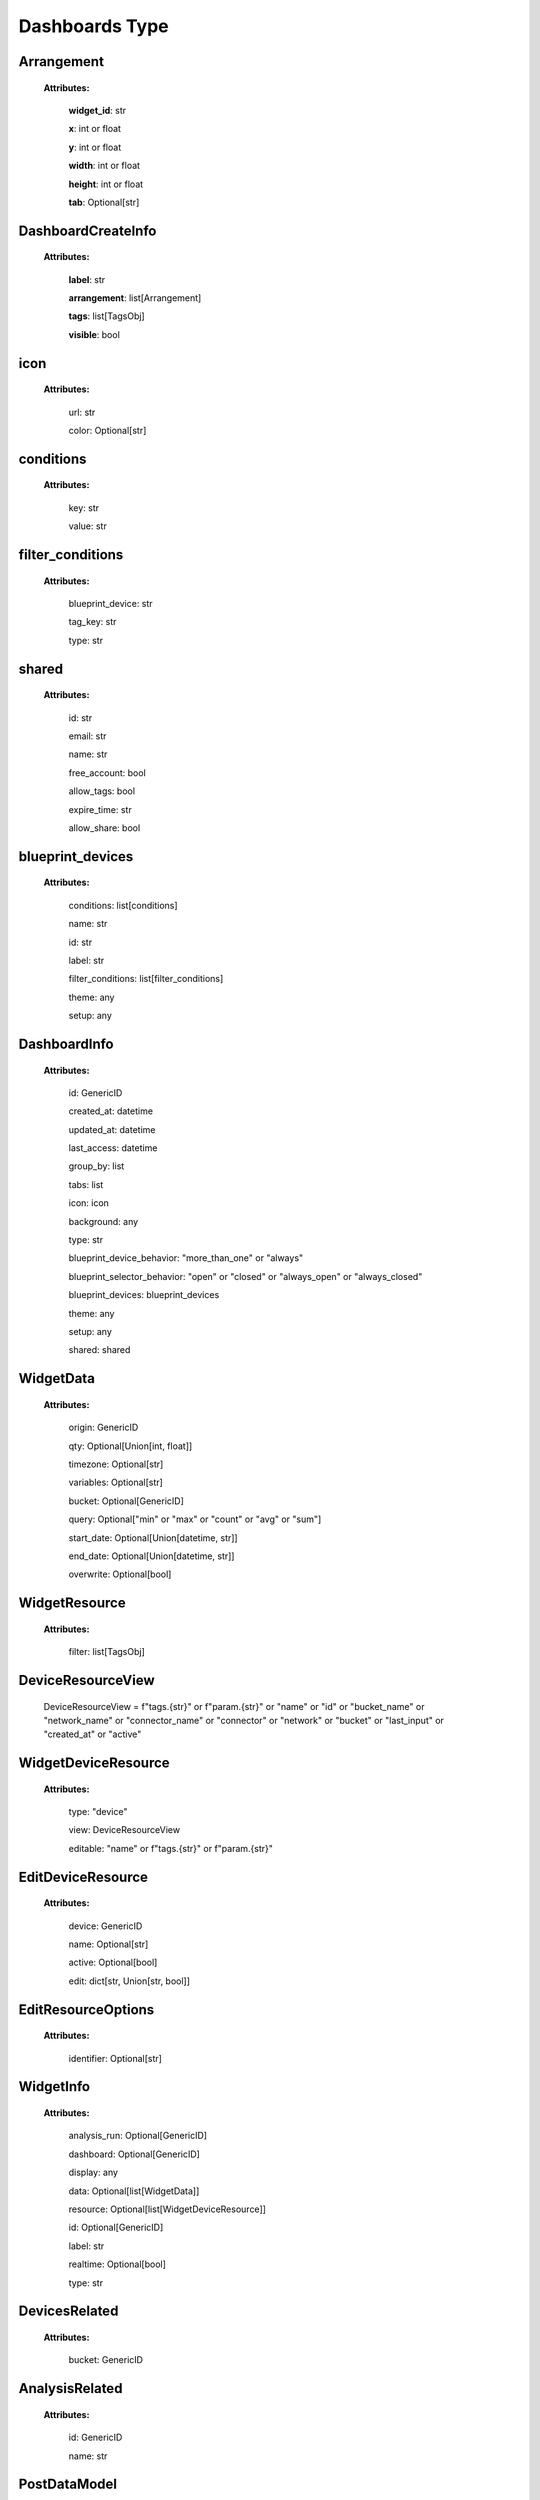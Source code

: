 **Dashboards Type**
====================


.. _Arrangement:

Arrangement
------------

    **Attributes:**

        **widget_id**: str

        **x**: int or float

        **y**: int or float

        **width**: int or float

        **height**: int or float

        **tab**: Optional[str]


.. _DashboardCreateInfo:

DashboardCreateInfo
--------------------

    **Attributes:**

        **label**: str

        **arrangement**: list[Arrangement]

        **tags**: list[TagsObj]

        **visible**: bool

.. _icon:

icon
-----

    **Attributes:**

        url: str

        color: Optional[str]

.. _conditions:

conditions
-----------

    **Attributes:**

        key: str

        value: str

.. _filter_conditions:

filter_conditions
------------------
    **Attributes:**

        blueprint_device: str

        tag_key: str

        type: str


.. _shared:

shared
--------

    **Attributes:**

        id: str

        email: str

        name: str

        free_account: bool

        allow_tags: bool

        expire_time: str

        allow_share: bool

.. _blueprint_devices:

blueprint_devices
-------------------

    **Attributes:**

        conditions: list[conditions]

        name: str

        id: str

        label: str

        filter_conditions: list[filter_conditions]

        theme: any

        setup: any

.. _DashboardInfo:

DashboardInfo
---------------

    **Attributes:**

        id: GenericID

        created_at: datetime

        updated_at: datetime

        last_access: datetime

        group_by: list

        tabs: list

        icon: icon

        background: any

        type: str

        blueprint_device_behavior: "more_than_one" or "always"

        blueprint_selector_behavior: "open" or "closed" or "always_open" or "always_closed"

        blueprint_devices: blueprint_devices

        theme: any

        setup: any

        shared: shared

.. _WidgetData:

WidgetData
------------

    **Attributes:**

        origin: GenericID

        qty: Optional[Union[int, float]]

        timezone: Optional[str]

        variables: Optional[str]

        bucket: Optional[GenericID]

        query: Optional["min" or "max" or "count" or "avg" or "sum"]

        start_date: Optional[Union[datetime, str]]

        end_date: Optional[Union[datetime, str]]

        overwrite: Optional[bool]

.. _WidgetResource:

WidgetResource
-----------------

    **Attributes:**

        filter: list[TagsObj]

.. _DeviceResourceView:

DeviceResourceView
-------------------

    DeviceResourceView = f"tags.{str}" or f"param.{str}" or "name" or "id" or "bucket_name" or "network_name" or "connector_name" or "connector" or "network" or "bucket" or "last_input" or "created_at" or "active"


.. _WidgetDeviceResource:

WidgetDeviceResource
-----------------------

    **Attributes:**

        type: "device"

        view: DeviceResourceView

        editable: "name" or f"tags.{str}" or f"param.{str}"

.. _EditDeviceResource:

EditDeviceResource
--------------------

    **Attributes:**

        device: GenericID

        name: Optional[str]

        active: Optional[bool]

        edit: dict[str, Union[str, bool]]

.. _EditResourceOptions:

EditResourceOptions
---------------------

    **Attributes:**

        identifier: Optional[str]

.. _WidgetInfo:

WidgetInfo
-------------

    **Attributes:**

        analysis_run: Optional[GenericID]

        dashboard: Optional[GenericID]

        display: any

        data: Optional[list[WidgetData]]

        resource: Optional[list[WidgetDeviceResource]]

        id: Optional[GenericID]

        label: str

        realtime: Optional[bool]

        type: str

.. _DevicesRelated:

DevicesRelated
---------------

    **Attributes:**

        bucket: GenericID

.. _AnalysisRelated:

AnalysisRelated
---------------

    **Attributes:**

        id: GenericID

        name: str

.. _PostDataModel:

PostDataModel
--------------

    **Attributes:**

        origin: GenericID

        variable: str

.. _blueprint_devices:

blueprint_devices
-------------------

    **Attributes:**

        origin: GenericID

        id: GenericID

        bucket: Optional[GenericID]

.. _widgetOverwrite:

widgetOverwrite
----------------

    **Attributes:**

        start_date: Optional[any]

        end_date: Optional[any]

        timezone: Optional[any]

.. _GetDataModel:

GetDataModel
-------------

    **Attributes:**

        overwrite: Optional[widgetOverwrite]

        blueprint_devices: Optional[list[blueprint_devices]]

        page: Optional[Union[int, float]]

        amount: Optional[Union[int, float]]

.. _PublicKeyResponse:

PublicKeyResponse
-------------------

    **Attributes:**

        token: GenericToken

        expire_time: ExpireTimeOption

.. _EditDataModel:

EditDataModel
--------------

    EditDataModel = PostDataModel and {id: GenericID}

.. _DashboardQuery:

DashboardQuery
---------------

    DashboardQuery = DashboardInfo and "name" or "label" or "active" or "created_at" or "updated_at"


.. _PublicKeyResponse:

PublicKeyResponse
------------------

    PublicKeyResponse = PublicKeyResponse


.. _widgetOverwriteOptions:

widgetOverwriteOptions
-----------------------
    widgetOverwriteOptions = "start_date" or "end_date" or "timezone"
